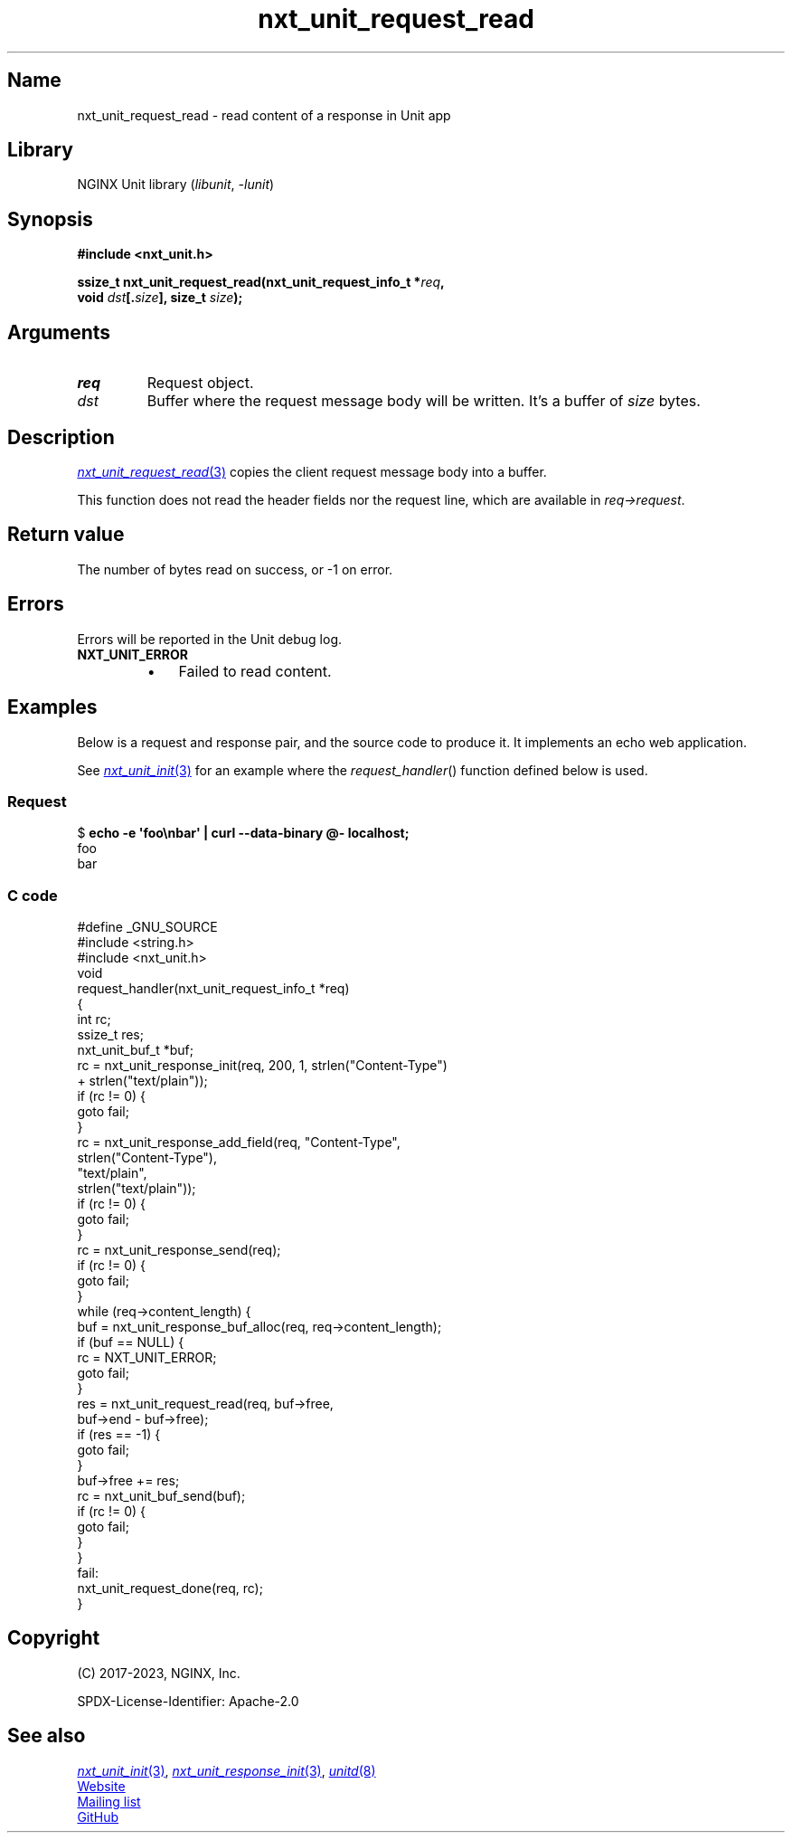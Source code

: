 .\" (C) 2023, NGINX, Inc.
.\"
.TH nxt_unit_request_read 3 (date) "NGINX Unit (unreleased)"
.SH Name
nxt_unit_request_read
\-
read  content of a response in Unit app
.SH Library
NGINX Unit library
.RI ( libunit ", " -lunit )
.SH Synopsis
.nf
.B #include <nxt_unit.h>
.PP
.BI "ssize_t nxt_unit_request_read(nxt_unit_request_info_t *" req ,
.BI "                              void " dst [. size "], size_t " size );
.fi
.SH Arguments
.TP
.I req
Request object.
.TP
.I dst
Buffer where the request message body will be written.
It's a buffer of
.I size
bytes.
.SH Description
.MR nxt_unit_request_read 3
copies the client request message body into a buffer.
.PP
This function does not read
the header fields nor the request line,
which are available in
.IR req\->request .
.SH Return value
The number of bytes read on success,
or \-1 on error.
.SH Errors
Errors will be reported in the Unit debug log.
.TP
.B NXT_UNIT_ERROR
.RS
.PD 0
.IP \[bu] 3
Failed to read content.
.PD
.RE
.SH Examples
Below is a request and response pair,
and the source code to produce it.
It implements an echo web application.
.PP
See
.MR nxt_unit_init 3
for an example where the
.IR request_handler ()
function defined below is used.
.SS Request
.EX
.RB "$ " "echo \-e \[aq]foo\enbar\[aq] | curl \-\-data\-binary @\- localhost;"
foo
bar
.EE
.SS C code
.EX
#define _GNU_SOURCE
#include <string.h>
\&
#include <nxt_unit.h>
\&
void
request_handler(nxt_unit_request_info_t *req)
{
    int             rc;
    ssize_t         res;
    nxt_unit_buf_t  *buf;
\&
    rc = nxt_unit_response_init(req, 200, 1, strlen("Content\-Type")
                                             + strlen("text/plain"));
    if (rc != 0) {
        goto fail;
    }
\&
    rc = nxt_unit_response_add_field(req, "Content\-Type",
                                          strlen("Content\-Type"),
                                          "text/plain",
                                          strlen("text/plain"));
    if (rc != 0) {
        goto fail;
    }
\&
    rc = nxt_unit_response_send(req);
    if (rc != 0) {
        goto fail;
    }
\&
    while (req\->content_length) {
        buf = nxt_unit_response_buf_alloc(req, req\->content_length);
        if (buf == NULL) {
            rc = NXT_UNIT_ERROR;
            goto fail;
        }
\&
        res = nxt_unit_request_read(req, buf\->free,
                                    buf\->end \- buf\->free);
        if (res == \-1) {
            goto fail;
        }
\&
        buf\->free += res;
\&
        rc = nxt_unit_buf_send(buf);
        if (rc != 0) {
            goto fail;
        }
    }
\&
fail:
    nxt_unit_request_done(req, rc);
}
.EE
.SH Copyright
(C) 2017-2023, NGINX, Inc.
.PP
SPDX-License-Identifier: Apache-2.0
.SH See also
.MR nxt_unit_init 3 ,
.MR nxt_unit_response_init 3 ,
.MR unitd 8
.PP
.UR https://unit.nginx.org
Website
.UE
.PP
.UR https://mailman.nginx.org/mailman/listinfo/unit
Mailing list
.UE
.PP
.UR https://github.com/nginx/unit
GitHub
.UE
